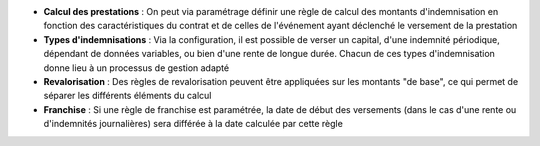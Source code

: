 - **Calcul des prestations** : On peut via paramétrage définir une règle de
  calcul des montants d'indemnisation en fonction des caractéristiques du
  contrat et de celles de l'événement ayant déclenché le versement de la
  prestation

- **Types d'indemnisations** : Via la configuration, il est possible de verser
  un capital, d'une indemnité périodique, dépendant de données variables, ou
  bien d'une rente de longue durée. Chacun de ces types d'indemnisation donne
  lieu à un processus de gestion adapté

- **Revalorisation** : Des règles de revalorisation peuvent être appliquées sur
  les montants "de base", ce qui permet de séparer les différents éléments du
  calcul

- **Franchise** : Si une règle de franchise est paramétrée, la date de début
  des versements (dans le cas d'une rente ou d'indemnités journalières) sera
  différée à la date calculée par cette règle
